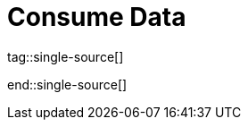 = Consume Data
:description: Learn about consumer offsets and follower fetching.
:page-layout: index
:page-categories: Clients, Development

tag::single-source[]

end::single-source[]